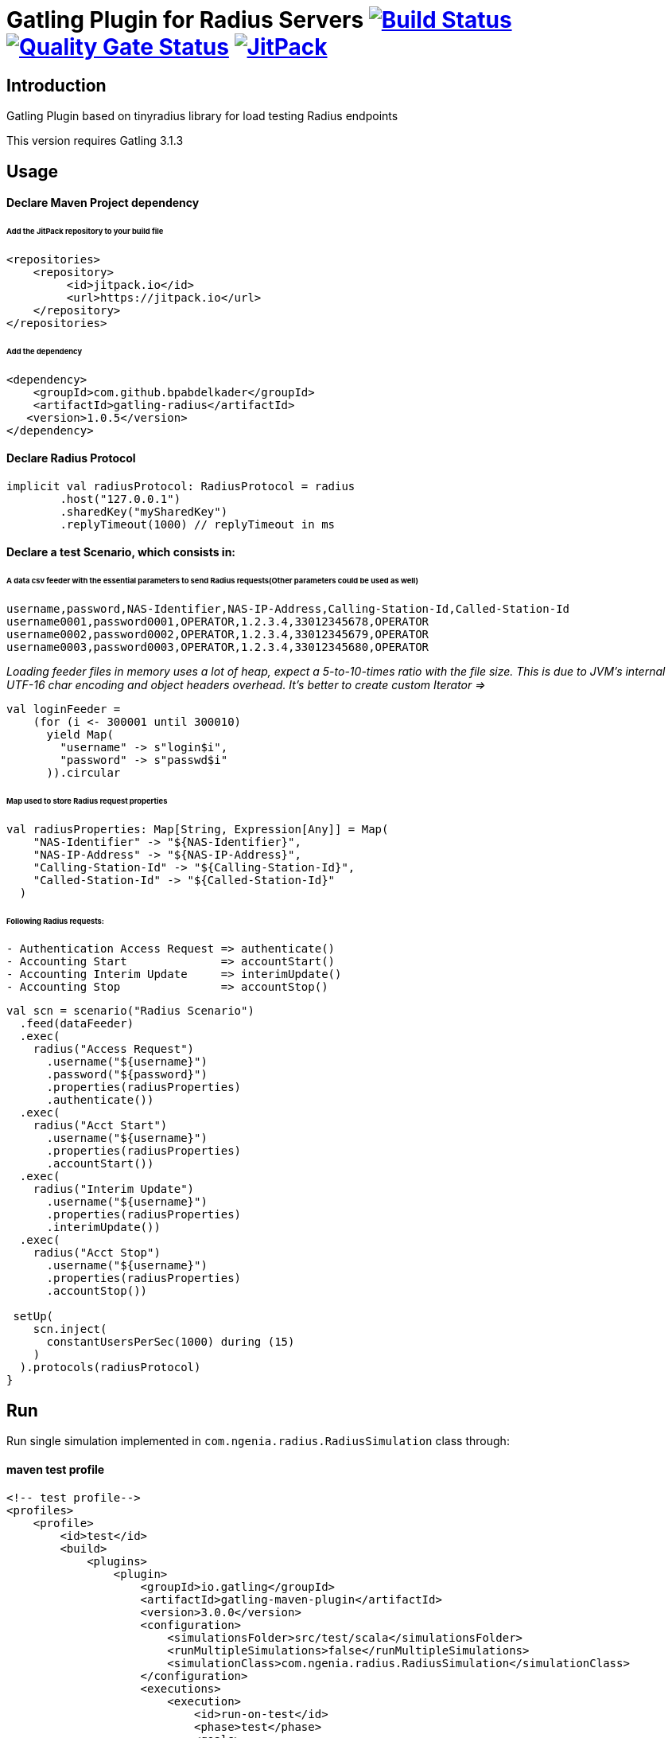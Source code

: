 
= Gatling Plugin for Radius Servers image:https://travis-ci.org/bpabdelkader/gatling-radius.svg?branch=master["Build Status", link="https://travis-ci.org/bpabdelkader/gatling-radius"] image:https://sonarcloud.io/api/project_badges/measure?project=bpabdelkader_gatling-radius&metric=alert_status["Quality Gate Status", link="https://sonarcloud.io/dashboard?id=bpabdelkader_gatling-radius"] image:https://jitpack.io/v/bpabdelkader/gatling-radius.svg["JitPack", link="https://jitpack.io/#bpabdelkader/gatling-radius"]

== Introduction

Gatling Plugin based on tinyradius library for load testing Radius endpoints

This version requires Gatling 3.1.3

== Usage

==== Declare Maven Project dependency 

====== Add the JitPack repository to your build file
```scala
<repositories>
    <repository>
	 <id>jitpack.io</id>
	 <url>https://jitpack.io</url>
    </repository>
</repositories>
```
====== Add the dependency
```scala
<dependency>
    <groupId>com.github.bpabdelkader</groupId>
    <artifactId>gatling-radius</artifactId>
   <version>1.0.5</version>
</dependency>
```
==== Declare Radius Protocol
```scala
implicit val radiusProtocol: RadiusProtocol = radius
	.host("127.0.0.1")
	.sharedKey("mySharedKey")
	.replyTimeout(1000) // replyTimeout in ms
```
==== Declare a test Scenario, which consists in: 
  
====== A data csv feeder with the essential parameters to send Radius requests(Other parameters could be used as well)
```scala
username,password,NAS-Identifier,NAS-IP-Address,Calling-Station-Id,Called-Station-Id
username0001,password0001,OPERATOR,1.2.3.4,33012345678,OPERATOR
username0002,password0002,OPERATOR,1.2.3.4,33012345679,OPERATOR
username0003,password0003,OPERATOR,1.2.3.4,33012345680,OPERATOR
```
_Loading feeder files in memory uses a lot of heap, expect a 5-to-10-times ratio with the file size.
 This is due to JVM’s internal UTF-16 char encoding and object headers overhead.
 It's better to create custom Iterator =>_
```scala 
val loginFeeder =
    (for (i <- 300001 until 300010)
      yield Map(
        "username" -> s"login$i",
        "password" -> s"passwd$i"
      )).circular
```
====== Map used to store Radius request properties
```scala
val radiusProperties: Map[String, Expression[Any]] = Map(
    "NAS-Identifier" -> "${NAS-Identifier}",
    "NAS-IP-Address" -> "${NAS-IP-Address}",
    "Calling-Station-Id" -> "${Calling-Station-Id}",
    "Called-Station-Id" -> "${Called-Station-Id}"
  )
```

====== Following Radius requests:
```scala
- Authentication Access Request => authenticate()
- Accounting Start		=> accountStart()
- Accounting Interim Update	=> interimUpdate()
- Accounting Stop		=> accountStop()
```

```scala
val scn = scenario("Radius Scenario")
  .feed(dataFeeder)
  .exec(
    radius("Access Request")
      .username("${username}")
      .password("${password}")
      .properties(radiusProperties)
      .authenticate())
  .exec(
    radius("Acct Start")
      .username("${username}")
      .properties(radiusProperties)
      .accountStart())
  .exec(
    radius("Interim Update")
      .username("${username}")
      .properties(radiusProperties)
      .interimUpdate())
  .exec(
    radius("Acct Stop")
      .username("${username}")
      .properties(radiusProperties)
      .accountStop())

 setUp(
    scn.inject(
      constantUsersPerSec(1000) during (15)
    )
  ).protocols(radiusProtocol)
}
```
== Run

Run single simulation implemented in `com.ngenia.radius.RadiusSimulation` class through:

==== maven test profile

```scala
<!-- test profile-->
<profiles>
    <profile>
        <id>test</id>
        <build>
            <plugins>
                <plugin>
                    <groupId>io.gatling</groupId>
                    <artifactId>gatling-maven-plugin</artifactId>
                    <version>3.0.0</version>
                    <configuration>
                        <simulationsFolder>src/test/scala</simulationsFolder>
                        <runMultipleSimulations>false</runMultipleSimulations>
                        <simulationClass>com.ngenia.radius.RadiusSimulation</simulationClass>
                    </configuration>
                    <executions>
                        <execution>
                            <id>run-on-test</id>
                            <phase>test</phase>
                            <goals>
                                <goal>test</goal>
                            </goals>
                        </execution>
                    </executions>
                </plugin>
            </plugins>
        </build>
    </profile>
</profiles>
```

```scala
$ mvn test -Ptest
  
[INFO] --- gatling-maven-plugin:3.0.0:test (run-on-test) @ gatling-radius ---
Simulation com.ngenia.radius.RadiusSimulation started...
log4j:WARN No appenders could be found for logger (org.tinyradius.util.RadiusClient).
log4j:WARN Please initialize the log4j system properly.

================================================================================
2019-07-17 14:39:17                                          90s elapsed
---- Requests ------------------------------------------------------------------
> Global                                                   (OK=60000  KO=0     )
> Access Request                                           (OK=15000  KO=0     )
> Acct Start                                               (OK=15000  KO=0     )
> Interim Update                                           (OK=15000  KO=0     )
> Acct Stop                                                (OK=15000  KO=0     )

---- Radius Scenario -----------------------------------------------------------
[##########################################################################]100%
          waiting: 0      / active: 0      / done: 15000 
================================================================================

Simulation com.ngenia.radius.RadiusSimulation completed in 90 seconds
Parsing log file(s)...
Parsing log file(s) done
Generating reports...

================================================================================
---- Global Information --------------------------------------------------------
> request count                                      60000 (OK=60000  KO=0     )
> min response time                                     12 (OK=12     KO=-     )
> max response time                                   1036 (OK=1036   KO=-     )
> mean response time                                    36 (OK=36     KO=-     )
> std deviation                                         31 (OK=31     KO=-     )
> response time 50th percentile                         28 (OK=28     KO=-     )
> response time 75th percentile                         43 (OK=43     KO=-     )
> response time 95th percentile                         85 (OK=85     KO=-     )
> response time 99th percentile                        148 (OK=148    KO=-     )
> mean requests/sec                                659.341 (OK=659.341 KO=-     )
---- Response Time Distribution ------------------------------------------------
> t < 800 ms                                         59985 (100%)
> 800 ms < t < 1200 ms                                  15 (  0%)
> t > 1200 ms                                            0 (  0%)
> failed                                                 0 (  0%)
================================================================================

Reports generated in 0s.
Please open the following file: \gatling-radius\target\gatling\radiussimulation-20190701124626791\index.html
[INFO] ------------------------------------------------------------------------
[INFO] BUILD SUCCESS
[INFO] ------------------------------------------------------------------------
[INFO] Total time: 11.982 s
[INFO] Finished at: 2019-07-17T14:39:18+02:00
[INFO] Final Memory: 19M/981M
[INFO] ------------------------------------------------------------------------
```

==== Intellij

RadiusSimulation.class is Runnable, thus the test scenario could be run directly from the intellij test package

image:https://i.postimg.cc/wxXzKGpF/intellij.png[]

== Results

As an example, the above scenario generate a constant throughput of 800 Requests/sec for 15 seconds simulation:

image:https://i.postimg.cc/SNsJCfNK/Throughput.png[]

== License

Released under the [LGPL License](https://www.gnu.org/licenses/old-licenses/lgpl-2.1.html).
